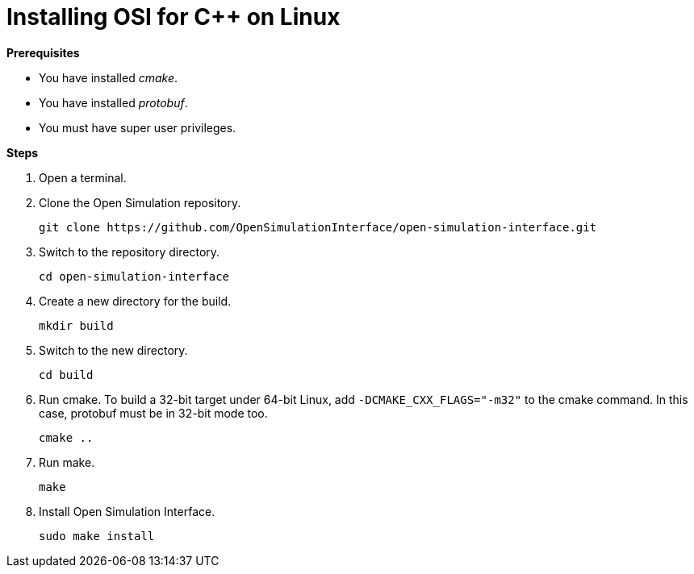 = Installing OSI for C++ on Linux

**Prerequisites**

* You have installed _cmake_.
* You have installed _protobuf_.
* You must have super user privileges.

**Steps**

. Open a terminal.
. Clone the Open Simulation repository.
+
----
git clone https://github.com/OpenSimulationInterface/open-simulation-interface.git
----
+
. Switch to the repository directory.
+
----
cd open-simulation-interface
----
+
. Create a new directory for the build.
+
----
mkdir build
----
+
. Switch to the new directory.
+
----
cd build
----
+
. Run cmake.
  To build a 32-bit target under 64-bit Linux, add `-DCMAKE_CXX_FLAGS="-m32"` to the cmake command.
  In this case, protobuf must be in 32-bit mode too.
+
----
cmake ..
----
+
. Run make.
+
----
make
----
+
. Install Open Simulation Interface.
+
----
sudo make install
----
